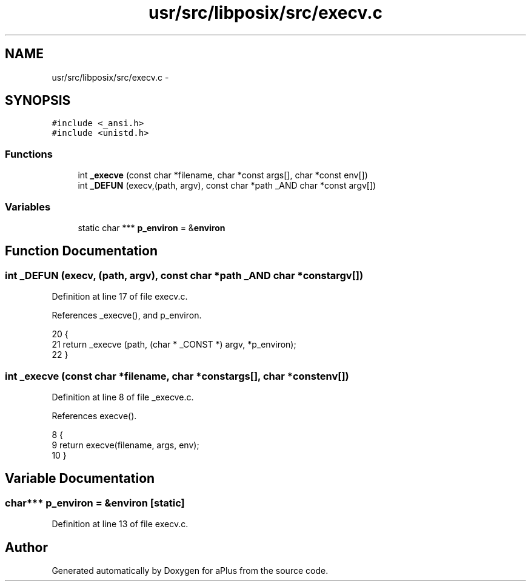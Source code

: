 .TH "usr/src/libposix/src/execv.c" 3 "Wed Nov 12 2014" "Version 0.1" "aPlus" \" -*- nroff -*-
.ad l
.nh
.SH NAME
usr/src/libposix/src/execv.c \- 
.SH SYNOPSIS
.br
.PP
\fC#include <_ansi\&.h>\fP
.br
\fC#include <unistd\&.h>\fP
.br

.SS "Functions"

.in +1c
.ti -1c
.RI "int \fB_execve\fP (const char *filename, char *const args[], char *const env[])"
.br
.ti -1c
.RI "int \fB_DEFUN\fP (execv,(path, argv), const char *path _AND char *const argv[])"
.br
.in -1c
.SS "Variables"

.in +1c
.ti -1c
.RI "static char *** \fBp_environ\fP = &\fBenviron\fP"
.br
.in -1c
.SH "Function Documentation"
.PP 
.SS "int _DEFUN (execv, (path, argv), const char *path _AND char *constargv[])"

.PP
Definition at line 17 of file execv\&.c\&.
.PP
References _execve(), and p_environ\&.
.PP
.nf
20 {
21   return _execve (path, (char * _CONST *) argv, *p_environ);
22 }
.fi
.SS "int _execve (const char *filename, char *constargs[], char *constenv[])"

.PP
Definition at line 8 of file _execve\&.c\&.
.PP
References execve()\&.
.PP
.nf
8                                                                          {
9     return execve(filename, args, env);
10 }
.fi
.SH "Variable Documentation"
.PP 
.SS "char*** p_environ = &\fBenviron\fP\fC [static]\fP"

.PP
Definition at line 13 of file execv\&.c\&.
.SH "Author"
.PP 
Generated automatically by Doxygen for aPlus from the source code\&.
